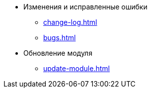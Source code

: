 * Изменения и исправленные ошибки
** xref:change-log.adoc[]
** xref:bugs.adoc[]

* Обновление модуля
** xref:update-module.adoc[]